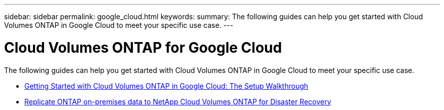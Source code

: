 ---
sidebar: sidebar
permalink: google_cloud.html
keywords:
summary: The following guides can help you get started with Cloud Volumes ONTAP in Google Cloud to meet your specific use case.
---

= Cloud Volumes ONTAP for Google Cloud
:hardbreaks:
:nofooter:
:icons: font
:linkattrs:
:imagesdir: ./media/

[.lead]
The following guides can help you get started with Cloud Volumes ONTAP in Google Cloud to meet your specific use case.

* link:media/google-cloud-deployment.pdf[Getting Started with Cloud Volumes ONTAP in Google Cloud: The Setup Walkthrough^]
* link:media/google-cloud-disaster-recovery.pdf[Replicate ONTAP on-premises data to NetApp Cloud Volumes ONTAP for Disaster Recovery^]
